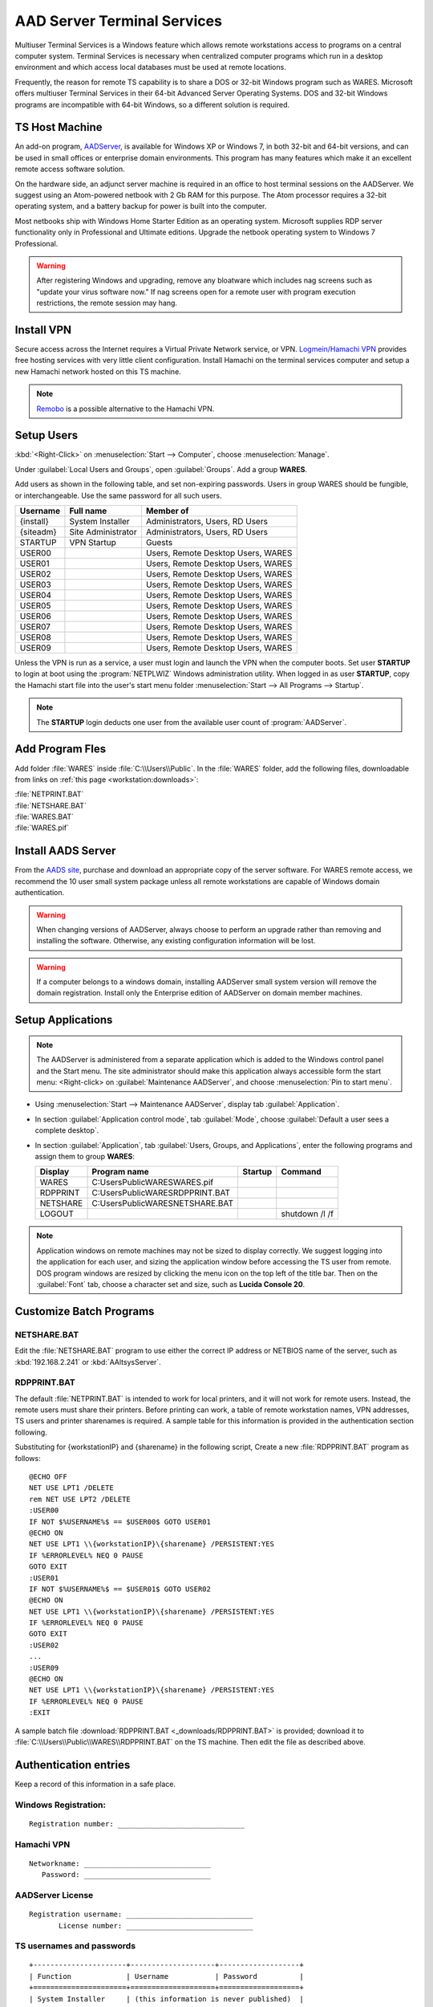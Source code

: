 .. _xpunlimited:

#############################
AAD Server Terminal Services
#############################

Multiuser Terminal Services is a Windows feature which allows remote 
workstations access to programs on a central computer system. Terminal Services 
is necessary when centralized computer programs which run in a desktop 
environment and which access local databases must be used at remote locations. 

Frequently, the reason for remote TS capability is to share a DOS or 32-bit 
Windows program such as WARES. Microsoft offers multiuser Terminal Services in 
their 64-bit Advanced Server Operating Systems. DOS and 32-bit Windows programs 
are incompatible with 64-bit Windows, so a different solution is required.

TS Host Machine
=============================

An add-on program, `AADServer <http://www.aads-worldwide.hk/index.html>`_, is 
available for Windows XP or Windows 7, in both 32-bit and 64-bit versions, and 
can be used in small offices or enterprise domain environments. This program 
has many features which make it an excellent remote access software solution.

On the hardware side, an adjunct server machine is required in an office to 
host terminal sessions on the AADServer. We suggest using an Atom-powered 
netbook with 2 Gb RAM for this purpose. The Atom processor requires a 32-bit 
operating system, and a battery backup for power is built into the computer. 

Most netbooks ship with Windows Home Starter Edition as an operating system. 
Microsoft supplies RDP server functionality only in Professional and Ultimate 
editions. Upgrade the netbook operating system to Windows 7 Professional.

.. warning:: After registering Windows and upgrading, remove any bloatware 
   which includes nag screens such as "update your virus software now." If 
   nag screens open for a remote user with program execution restrictions,
   the remote session may hang.

Install VPN
=============================

Secure access across the Internet requires a Virtual Private Network service, 
or VPN. `Logmein/Hamachi VPN <https://secure.logmein.com/products/hamachi/>`_ 
provides free hosting services with very little client configuration. 
Install Hamachi on the terminal services computer and setup a new Hamachi 
network hosted on this TS machine.

.. note:: `Remobo <http://www.remobo.com/howto>`_ is a possible alternative to 
   the Hamachi VPN.

Setup Users
=============================

:kbd:`<Right-Click>` on :menuselection:`Start --> Computer`, choose 
:menuselection:`Manage`. 

Under :guilabel:`Local Users and Groups`, open :guilabel:`Groups`. Add a group 
**WARES**.

Add users as shown in the following table, and set non-expiring passwords. 
Users in group WARES should be fungible, or interchangeable. Use the same 
password for all such users.

+-----------+--------------------+------------------------------------+
| Username  | Full name          | Member of                          |
+===========+====================+====================================+
| {install} | System Installer   | Administrators, Users, RD Users    |
+-----------+--------------------+------------------------------------+
| {siteadm} | Site Administrator | Administrators, Users, RD Users    |
+-----------+--------------------+------------------------------------+
| STARTUP   | VPN Startup        | Guests                             |
+-----------+--------------------+------------------------------------+
| USER00    |                    | Users, Remote Desktop Users, WARES |
+-----------+--------------------+------------------------------------+
| USER01    |                    | Users, Remote Desktop Users, WARES |
+-----------+--------------------+------------------------------------+
| USER02    |                    | Users, Remote Desktop Users, WARES |
+-----------+--------------------+------------------------------------+
| USER03    |                    | Users, Remote Desktop Users, WARES |
+-----------+--------------------+------------------------------------+
| USER04    |                    | Users, Remote Desktop Users, WARES |
+-----------+--------------------+------------------------------------+
| USER05    |                    | Users, Remote Desktop Users, WARES |
+-----------+--------------------+------------------------------------+
| USER06    |                    | Users, Remote Desktop Users, WARES |
+-----------+--------------------+------------------------------------+
| USER07    |                    | Users, Remote Desktop Users, WARES |
+-----------+--------------------+------------------------------------+
| USER08    |                    | Users, Remote Desktop Users, WARES |
+-----------+--------------------+------------------------------------+
| USER09    |                    | Users, Remote Desktop Users, WARES |
+-----------+--------------------+------------------------------------+

Unless the VPN is run as a service, a user must login and launch the VPN 
when the computer boots. Set user **STARTUP** to login at boot using the 
:program:`NETPLWIZ` Windows administration utility. When logged in as user 
**STARTUP**, copy the Hamachi start file into the user's start menu folder 
:menuselection:`Start --> All Programs --> Startup`.

.. note:: The **STARTUP** login deducts one user from the available user count 
   of :program:`AADServer`.

Add Program Fles
=============================

Add folder :file:`WARES` inside :file:`C:\\Users\\Public`. In the 
:file:`WARES` folder, add the following files, downloadable from links on 
:ref:`this page <workstation:downloads>`:

| :file:`NETPRINT.BAT`
| :file:`NETSHARE.BAT`
| :file:`WARES.BAT`
| :file:`WARES.pif`

Install AADS Server
=============================

From the `AADS site <http://www.aads-worldwide.hk/index.html>`_, purchase and 
download an appropriate copy of the server software. For WARES remote access, 
we recommend the 10 user small system package unless all remote workstations 
are capable of Windows domain authentication.

.. warning:: When changing versions of AADServer, always choose to perform an 
   upgrade rather than removing and installing the software. Otherwise, any 
   existing configuration information will be lost.
   
.. warning:: If a computer belongs to a windows domain, installing AADServer 
   small system version will remove the domain registration. Install only the
   Enterprise edition of AADServer on domain member machines.

Setup Applications
=============================

.. note:: The AADServer is administered from a separate application which is 
   added to the Windows control panel and the Start menu. The site administrator 
   should make this application always accessible form the start menu:
   <Right-click> on :guilabel:`Maintenance AADServer`, and choose 
   :menuselection:`Pin to start menu`.

+ Using :menuselection:`Start --> Maintenance AADServer`, display tab 
  :guilabel:`Application`. 
+ In section :guilabel:`Application control mode`, tab :guilabel:`Mode`, choose 
  :guilabel:`Default a user sees a complete desktop`. 
+ In section :guilabel:`Application`, tab 
  :guilabel:`Users, Groups, and Applications`, 
  enter the following programs and assign them to group **WARES**:
  
  +-----------+------------------------------------+---------+-----------------+
  | Display   | Program name                       | Startup | Command         | 
  +===========+====================================+=========+=================+
  | WARES     | C:\Users\Public\WARES\WARES.pif    |         |                 |
  +-----------+------------------------------------+---------+-----------------+
  | RDPPRINT  | C:\Users\Public\WARES\RDPPRINT.BAT |         |                 |
  +-----------+------------------------------------+---------+-----------------+
  | NETSHARE  | C:\Users\Public\WARES\NETSHARE.BAT |         |                 |
  +-----------+------------------------------------+---------+-----------------+
  | LOGOUT    |                                    |         | shutdown /l /f  | 
  +-----------+------------------------------------+---------+-----------------+

.. note:: Application windows on remote machines may not be sized to display 
   correctly. We suggest logging into the application for each user, and sizing 
   the application window before accessing the TS user from remote. DOS program 
   windows are resized by clicking the menu icon on the top left of the title 
   bar. Then on the :guilabel:`Font` tab, choose a character set and size, such 
   as **Lucida Console 20**.
  
Customize Batch Programs
=============================

NETSHARE.BAT
-----------------------------

Edit the :file:`NETSHARE.BAT` program to use either the correct IP address 
or NETBIOS name of the server, such as :kbd:`192.168.2.241` or 
:kbd:`AAltsysServer`. 

RDPPRINT.BAT
-----------------------------

The default :file:`NETPRINT.BAT` is intended to work for local printers, 
and it will not work for remote users. Instead, the remote users must share 
their printers. Before printing can work, a table of remote workstation names, 
VPN addresses, TS users and printer sharenames is required. A sample table for 
this information is provided in the authentication section following.

Substituting for {workstationIP} and {sharename} in the following script,
Create a new :file:`RDPPRINT.BAT` program as follows::

  @ECHO OFF
  NET USE LPT1 /DELETE
  rem NET USE LPT2 /DELETE
  :USER00
  IF NOT $%USERNAME%$ == $USER00$ GOTO USER01
  @ECHO ON
  NET USE LPT1 \\{workstationIP}\{sharename} /PERSISTENT:YES
  IF %ERRORLEVEL% NEQ 0 PAUSE
  GOTO EXIT
  :USER01
  IF NOT $%USERNAME%$ == $USER01$ GOTO USER02
  @ECHO ON
  NET USE LPT1 \\{workstationIP}\{sharename} /PERSISTENT:YES
  IF %ERRORLEVEL% NEQ 0 PAUSE
  GOTO EXIT
  :USER02
  ...
  :USER09
  @ECHO ON
  NET USE LPT1 \\{workstationIP}\{sharename} /PERSISTENT:YES
  IF %ERRORLEVEL% NEQ 0 PAUSE
  :EXIT
  
A sample batch file :download:`RDPPRINT.BAT <_downloads/RDPPRINT.BAT>` is 
provided; download it to :file:`C:\\Users\\Public\\WARES\\RDPPRINT.BAT` on the 
TS machine. Then edit the file as described above.

Authentication entries
=============================

Keep a record of this information in a safe place.

Windows Registration:
-----------------------------

::

  Registration number: ______________________________

Hamachi VPN
-----------------------------

::

  Networkname: ______________________________
     Password: ______________________________

AADServer License
-----------------------------

::

  Registration username: ______________________________
         License number: ______________________________

     
TS usernames and passwords
-----------------------------

::

  +----------------------+--------------------+-------------------+
  | Function             | Username           | Password          |
  +======================+====================+===================+
  | System Installer     | (this information is never published)  |                   
  +----------------------+--------------------+-------------------+
  | Site Administrator   |                    |                   |
  +----------------------+--------------------+-------------------+
  | Hamachi VPN Startup  |                    |                   |
  +----------------------+--------------------+-------------------+
  | WARES User           | USER00 ... USER09  |                   |
  +----------------------+--------------------+-------------------+

``RDPPRINT.BAT`` information
-----------------------------

::

  +-------------+-------------------+-------------------+---------------+--------+
  | WARES login | Workstation name  | Hamachi VPN IP    | Printer share | Device |
  +=============+===================+===================+===============+========+
  | USER00      |                   |                   |               | LPT1   |
  +-------------+-------------------+-------------------+---------------+--------+
  | USER01      |                   |                   |               | LPT1   |
  +-------------+-------------------+-------------------+---------------+--------+
  | USER02      |                   |                   |               | LPT1   |
  +-------------+-------------------+-------------------+---------------+--------+
  | USER03      |                   |                   |               | LPT1   |
  +-------------+-------------------+-------------------+---------------+--------+
  | USER04      |                   |                   |               | LPT1   |
  +-------------+-------------------+-------------------+---------------+--------+
  | USER05      |                   |                   |               | LPT1   |
  +-------------+-------------------+-------------------+---------------+--------+
  | USER06      |                   |                   |               | LPT1   |
  +-------------+-------------------+-------------------+---------------+--------+
  | USER07      |                   |                   |               | LPT1   |
  +-------------+-------------------+-------------------+---------------+--------+
  | USER08      |                   |                   |               | LPT1   |
  +-------------+-------------------+-------------------+---------------+--------+
  | USER09      |                   |                   |               | LPT1   |
  +-------------+-------------------+-------------------+---------------+--------+
  | EXAMPLE     | DEVELOPER         | 25.50.50.50       | Laserjet      | LPT1   |
  +-------------+-------------------+-------------------+---------------+--------+

.. note:: It would be a good idea to ghost a drive image from this installation 
   once complete, so that recovery from an OS failure would be possible.